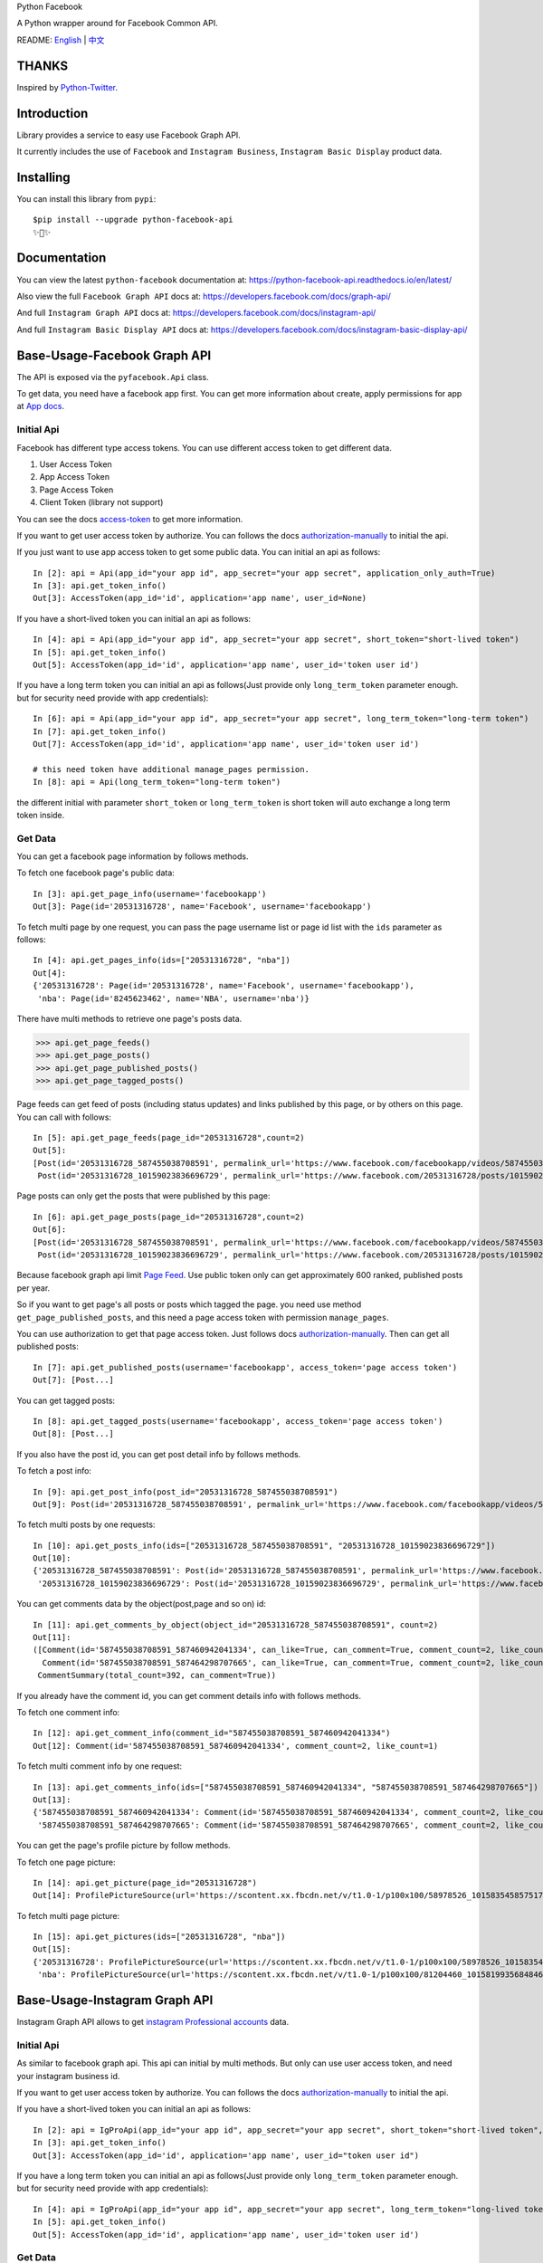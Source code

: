 Python Facebook

A Python wrapper around for Facebook Common API.

.. image:: https://travis-ci.org/sns-sdks/python-facebook.svg?branch=master
    :target: https://travis-ci.org/sns-sdks/python-facebook
    :alt: Build Status

.. image:: https://readthedocs.org/projects/python-facebook-api/badge/?version=latest
    :target: https://python-facebook-api.readthedocs.io/en/latest/?badge=latest
    :alt: Documentation Status

.. image:: https://codecov.io/gh/sns-sdks/python-facebook/branch/master/graph/badge.svg
    :target: https://codecov.io/gh/sns-sdks/python-facebook
    :alt: Codecov

.. image:: https://img.shields.io/pypi/v/python-facebook-api.svg
    :target: https://pypi.org/project/python-facebook-api
    :alt: PyPI


README: `English <README.rst>`_ | `中文 <README-zh.rst>`_

======
THANKS
======

Inspired by `Python-Twitter <https://github.com/bear/python-twitter>`_.

============
Introduction
============

Library provides a service to easy use Facebook Graph API.

It currently includes the use of ``Facebook`` and ``Instagram Business``, ``Instagram Basic Display`` product data.

==========
Installing
==========

You can install this library from ``pypi``::

    $pip install --upgrade python-facebook-api
    ✨🍰✨


=============
Documentation
=============

You can view the latest ``python-facebook`` documentation at: https://python-facebook-api.readthedocs.io/en/latest/

Also view the full ``Facebook Graph API`` docs at: https://developers.facebook.com/docs/graph-api/

And full ``Instagram Graph API`` docs at: https://developers.facebook.com/docs/instagram-api/

And full ``Instagram Basic Display API`` docs at: https://developers.facebook.com/docs/instagram-basic-display-api/

=============================
Base-Usage-Facebook Graph API
=============================

The API is exposed via the ``pyfacebook.Api`` class.

To get data, you need have a facebook app first.
You can get more information about create, apply permissions for app at `App docs <https://developers.facebook.com/docs/apps>`_.

-----------
Initial Api
-----------

Facebook has different type access tokens. You can use different access token to get different data.

1. User Access Token
#. App Access Token
#. Page Access Token
#. Client Token (library not support)

You can see the docs `access-token`_ to get more information.

If you want to get user access token by authorize. You can follows the docs `authorization-manually`_ to initial the api.

If you just want to use app access token to get some public data. You can initial an api as follows::

    In [2]: api = Api(app_id="your app id", app_secret="your app secret", application_only_auth=True)
    In [3]: api.get_token_info()
    Out[3]: AccessToken(app_id='id', application='app name', user_id=None)

If you have a short-lived token you can initial an api as follows::

    In [4]: api = Api(app_id="your app id", app_secret="your app secret", short_token="short-lived token")
    In [5]: api.get_token_info()
    Out[5]: AccessToken(app_id='id', application='app name', user_id='token user id')

If you have a long term token you can initial an api as follows(Just provide only ``long_term_token`` parameter enough. but for security need provide with app credentials)::

    In [6]: api = Api(app_id="your app id", app_secret="your app secret", long_term_token="long-term token")
    In [7]: api.get_token_info()
    Out[7]: AccessToken(app_id='id', application='app name', user_id='token user id')

    # this need token have additional manage_pages permission.
    In [8]: api = Api(long_term_token="long-term token")

the different initial with parameter ``short_token`` or ``long_term_token`` is short token will auto exchange a long term token inside.

--------
Get Data
--------

You can get a facebook page information by follows methods.

To fetch one facebook page's public data::

    In [3]: api.get_page_info(username='facebookapp')
    Out[3]: Page(id='20531316728', name='Facebook', username='facebookapp')


To fetch multi page by one request, you can pass the page username list or page id list with the ``ids`` parameter as follows::

    In [4]: api.get_pages_info(ids=["20531316728", "nba"])
    Out[4]:
    {'20531316728': Page(id='20531316728', name='Facebook', username='facebookapp'),
     'nba': Page(id='8245623462', name='NBA', username='nba')}

There have multi methods to retrieve one page's posts data.

>>> api.get_page_feeds()
>>> api.get_page_posts()
>>> api.get_page_published_posts()
>>> api.get_page_tagged_posts()

Page feeds can get feed of posts (including status updates) and links published by this page, or by others on this page. You can call with follows::

    In [5]: api.get_page_feeds(page_id="20531316728",count=2)
    Out[5]:
    [Post(id='20531316728_587455038708591', permalink_url='https://www.facebook.com/facebookapp/videos/587455038708591/'),
     Post(id='20531316728_10159023836696729', permalink_url='https://www.facebook.com/20531316728/posts/10159023836696729/')]

Page posts can only get the posts that were published by this page::

    In [6]: api.get_page_posts(page_id="20531316728",count=2)
    Out[6]:
    [Post(id='20531316728_587455038708591', permalink_url='https://www.facebook.com/facebookapp/videos/587455038708591/'),
     Post(id='20531316728_10159023836696729', permalink_url='https://www.facebook.com/20531316728/posts/10159023836696729/')]


Because facebook graph api limit `Page Feed <https://developers.facebook.com/docs/graph-api/reference/v5.0/page/feed>`_.
Use public token only can get approximately 600 ranked, published posts per year.

So if you want to get page's all posts or posts which tagged the page. you need use method ``get_page_published_posts``, and this need a page access token with permission ``manage_pages``.

You can use authorization to get that page access token. Just follows docs `authorization-manually`_.
Then can get all published posts::

    In [7]: api.get_published_posts(username='facebookapp', access_token='page access token')
    Out[7]: [Post...]

You can get tagged posts::

    In [8]: api.get_tagged_posts(username='facebookapp', access_token='page access token')
    Out[8]: [Post...]


If you also have the post id, you can get post detail info by follows methods.

To fetch a post info::

    In [9]: api.get_post_info(post_id="20531316728_587455038708591")
    Out[9]: Post(id='20531316728_587455038708591', permalink_url='https://www.facebook.com/facebookapp/videos/587455038708591/')

To fetch multi posts by one requests::

    In [10]: api.get_posts_info(ids=["20531316728_587455038708591", "20531316728_10159023836696729"])
    Out[10]:
    {'20531316728_587455038708591': Post(id='20531316728_587455038708591', permalink_url='https://www.facebook.com/facebookapp/videos/587455038708591/'),
     '20531316728_10159023836696729': Post(id='20531316728_10159023836696729', permalink_url='https://www.facebook.com/20531316728/posts/10159023836696729/')}

You can get comments data by the object(post,page and so on) id::

    In [11]: api.get_comments_by_object(object_id="20531316728_587455038708591", count=2)
    Out[11]:
    ([Comment(id='587455038708591_587460942041334', can_like=True, can_comment=True, comment_count=2, like_count=1),
      Comment(id='587455038708591_587464298707665', can_like=True, can_comment=True, comment_count=2, like_count=14)],
     CommentSummary(total_count=392, can_comment=True))

If you already have the comment id, you can get comment details info with follows methods.

To fetch one comment info::

    In [12]: api.get_comment_info(comment_id="587455038708591_587460942041334")
    Out[12]: Comment(id='587455038708591_587460942041334', comment_count=2, like_count=1)

To fetch multi comment info by one request::

    In [13]: api.get_comments_info(ids=["587455038708591_587460942041334", "587455038708591_587464298707665"])
    Out[13]:
    {'587455038708591_587460942041334': Comment(id='587455038708591_587460942041334', comment_count=2, like_count=1),
     '587455038708591_587464298707665': Comment(id='587455038708591_587464298707665', comment_count=2, like_count=14)}



You can get the page's profile picture by follow methods.

To fetch one page picture::

    In [14]: api.get_picture(page_id="20531316728")
    Out[14]: ProfilePictureSource(url='https://scontent.xx.fbcdn.net/v/t1.0-1/p100x100/58978526_10158354585751729_7411073224387067904_o.png?_nc_cat=1&_nc_oc=AQmaFO7eND-DVRoArrQLUZVDpmemw8nMPmHJWvoCyXId_MKLLHQdsS8UbTOX4oaEfeQ&_nc_ht=scontent.xx&oh=128f57c4dc65608993af62b562d92d84&oe=5E942420', height=100, width=100)


To fetch multi page picture::

    In [15]: api.get_pictures(ids=["20531316728", "nba"])
    Out[15]:
    {'20531316728': ProfilePictureSource(url='https://scontent.xx.fbcdn.net/v/t1.0-1/p100x100/58978526_10158354585751729_7411073224387067904_o.png?_nc_cat=1&_nc_oc=AQmaFO7eND-DVRoArrQLUZVDpmemw8nMPmHJWvoCyXId_MKLLHQdsS8UbTOX4oaEfeQ&_nc_ht=scontent.xx&oh=128f57c4dc65608993af62b562d92d84&oe=5E942420', height=100, width=100),
     'nba': ProfilePictureSource(url='https://scontent.xx.fbcdn.net/v/t1.0-1/p100x100/81204460_10158199356848463_5727214464013434880_n.jpg?_nc_cat=1&_nc_oc=AQmcent57E-a-923C_VVpiX26nGqKDodImY1gsiu7h1czDmcpLHXR8D5hIh9g9Ao3wY&_nc_ht=scontent.xx&oh=1656771e6c11bd03147b69ee643238ba&oe=5E66450C', height=100, width=100)}



==============================
Base-Usage-Instagram Graph API
==============================

Instagram Graph API allows to get `instagram Professional accounts <https://help.instagram.com/502981923235522>`_ data.

-----------
Initial Api
-----------

As similar to facebook graph api. This api can initial by multi methods. But only can use user access token, and need your instagram business id.

If you want to get user access token by authorize. You can follows the docs `authorization-manually`_ to initial the api.

If you have a short-lived token you can initial an api as follows::

    In [2]: api = IgProApi(app_id="your app id", app_secret="your app secret", short_token="short-lived token", instagram_business_id="17841406338772941")
    In [3]: api.get_token_info()
    Out[3]: AccessToken(app_id='id', application='app name', user_id="token user id")

If you have a long term token you can initial an api as follows(Just provide only ``long_term_token`` parameter enough. but for security need provide with app credentials)::

    In [4]: api = IgProApi(app_id="your app id", app_secret="your app secret", long_term_token="long-lived token")
    In [5]: api.get_token_info()
    Out[5]: AccessToken(app_id='id', application='app name', user_id='token user id')

--------
Get Data
--------

If you want to search other's business account basic info and medias.
You can use methods as follows::

    - discovery_user: retrieve user basic data
    - discovery_user_medias: retrieve user medias data

.. note::
   Use discovery only support search by instagram user name.

Retrieve other user info by username::

    In [6]: api.discovery_user(username="facebook")
    Out[6]: IgProUser(id='17841400455970028', name='Facebook', username='facebook')

Retrieve other user medias by username::

    In [7]: api.discovery_user_medias(username="facebook", count=2)
    Out[7]:
    [IgProMedia(comments=None, id='17859633232647524', permalink='https://www.instagram.com/p/B6jje2UnoH8/'),
     IgProMedia(comments=None, id='18076151185161297', permalink='https://www.instagram.com/p/B6ji-PZH2V1/')]


Get your account info::

    In [10]: api.get_user_info(user_id="your instagram business id")
    Out[10]: IgProUser(id='17841406338772941', name='LiuKun', username='ikroskun')


Get your medias::

    In [11]: api.get_user_medias(user_id=api.instagram_business_id, count=2)
    Out[11]:
    [IgProMedia(comments=None, id='18075344632131157', permalink='https://www.instagram.com/p/B38X8BzHsDi/'),
     IgProMedia(comments=None, id='18027939643230671', permalink='https://www.instagram.com/p/B38Xyp6nqsS/')]


If you already have some medias id, you can get media info as follows methods.

To fetch a post info::

    In [12]: api.get_media_info(media_id="18075344632131157")
    Out[12]: IgProMedia(comments=None, id='18075344632131157', permalink='https://www.instagram.com/p/B38X8BzHsDi/')


To fetch multi medias by one requests::

    In [13]: api.get_medias_info(media_ids=["18075344632131157", "18027939643230671"])
    Out[13]:
    {'18075344632131157': IgProMedia(comments=None, id='18075344632131157', permalink='https://www.instagram.com/p/B38X8BzHsDi/'),
     '18027939643230671': IgProMedia(comments=None, id='18027939643230671', permalink='https://www.instagram.com/p/B38Xyp6nqsS/')}

Get comments for media::

    In [16]: api.get_comments_by_media(media_id="17955956875141196", count=2)
    Out[16]:
    [IgProComment(id='17862949873623188', timestamp='2020-01-05T05:58:47+0000'),
     IgProComment(id='17844360649889631', timestamp='2020-01-05T05:58:42+0000')]


If you already have some comments id, you can get comment details info as follows methods.

To fetch a comment info::

    In [17]: api.get_comment_info(comment_id="17862949873623188")
    Out[17]: IgProComment(id='17862949873623188', timestamp='2020-01-05T05:58:47+0000')

To fetch multi comments by one requests::

    In [18]: api.get_comments_info(comment_ids=["17862949873623188", "17844360649889631"
    ...: ])
    Out[18]:
    {'17862949873623188': IgProComment(id='17862949873623188', timestamp='2020-01-05T05:58:47+0000'),
     '17844360649889631': IgProComment(id='17844360649889631', timestamp='2020-01-05T05:58:42+0000')}

Get replies for a comments::

    In [19]: api.get_replies_by_comment("17984127178281340", count=2)
    Out[19]:
    [IgProReply(id='18107567341036926', timestamp='2019-10-15T07:06:09+0000'),
     IgProReply(id='17846106427692294', timestamp='2019-10-15T07:05:17+0000')]

If you already have some replies id, you can get replies details info as follows methods.

To fetch a reply info::

    In [20]: api.get_reply_info(reply_id="18107567341036926")
    Out[20]: IgProReply(id='18107567341036926', timestamp='2019-10-15T07:06:09+0000')

To fetch multi replies info by one requests::

    In [21]: api.get_replies_info(reply_ids=["18107567341036926", "17846106427692294"])
    Out[21]:
    {'18107567341036926': IgProReply(id='18107567341036926', timestamp='2019-10-15T07:06:09+0000'),
     '17846106427692294': IgProReply(id='17846106427692294', timestamp='2019-10-15T07:05:17+0000')}


Use ``get_user_insights`` method, you can get account insights data.

If you want get your account insights, just provide ``user_id`` with your id.

If you have other account's access token, you can provide with ``user_id`` and ``access_token``::

    In [4]: api.get_user_insights(user_id=api.instagram_business_id, period="day", metrics=["impressions", "reach"])
    Out[4]:
    [IgProInsight(name='impressions', period='day', values=[IgProInsightValue(value=1038, end_time='2020-01-08T08:00:00+0000'), IgProInsightValue(value=136, end_time='2020-01-09T08:00:00+0000')]),
     IgProInsight(name='reach', period='day', values=[IgProInsightValue(value=751, end_time='2020-01-08T08:00:00+0000'), IgProInsightValue(value=54, end_time='2020-01-09T08:00:00+0000')])]


The same as ``get_user_insights``, you can custom provide ``media_id`` and ``access_token``.

Get your media insights data::

    In [6]: api.get_media_insights(media_id="media_id", metrics=["engagement","impressions"])
    Out[6]:
    [IgProInsight(name='engagement', period='lifetime', values=[IgProInsightValue(value=90, end_time=None)]),
     IgProInsight(name='impressions', period='lifetime', values=[IgProInsightValue(value=997, end_time=None)])]

Get hashtag id::

    In [3]: api.search_hashtag(q="love")
    Out[3]: [IgProHashtag(id='17843826142012701', name=None)]

Get hashtag info::

    In [4]: api.get_hashtag_info(hashtag_id="17843826142012701")
    Out[4]: IgProHashtag(id='17843826142012701', name='love')

Get hashtag's top medias::

    In [5]: r = api.get_hashtag_top_medias(hashtag_id="17843826142012701", count=5)

    In [6]: r
    Out[6]:
    [IgProMedia(comments=None, id='18086291068155608', permalink='https://www.instagram.com/p/B8ielBPpHaw/'),
     IgProMedia(comments=None, id='17935250359346228', permalink='https://www.instagram.com/p/B8icUmwoF0Y/'),
     IgProMedia(comments=None, id='17847031435934181', permalink='https://www.instagram.com/p/B8icycxKEn-/'),
     IgProMedia(comments=None, id='18000940699302502', permalink='https://www.instagram.com/p/B8ieNN7Cv6S/'),
     IgProMedia(comments=None, id='18025516372248793', permalink='https://www.instagram.com/p/B8iduQJgSyO/')]

Get hashtag's recent medias::

    In [7]: r1 = api.get_hashtag_recent_medias(hashtag_id="17843826142012701", count=5)

    In [8]: r1
    Out[8]:
    [IgProMedia(comments=None, id='18128248021002097', permalink='https://www.instagram.com/p/B8ifnoWA5Ru/'),
     IgProMedia(comments=None, id='18104579776105272', permalink='https://www.instagram.com/p/B8ifwfsgBw2/'),
     IgProMedia(comments=None, id='17898846532442427', permalink='https://www.instagram.com/p/B8ifwZ4ltqP/'),
     IgProMedia(comments=None, id='17891698510462453', permalink='https://www.instagram.com/p/B8ifwepgf_E/'),
     IgProMedia(comments=None, id='17883544606492965', permalink='https://www.instagram.com/p/B8ifwabgiPf/')]

If you have other account's access token, you can provide with ``user_id`` and ``access_token`` to get his search hashtags.
Or just get your account recent searched hashtags::

    In [9]: api.get_user_recently_searched_hashtags(user_id="17841406338772941")
    Out[9]:
    [IgProHashtag(id='17843826142012701', name='love'),
     IgProHashtag(id='17843421130029320', name='liukun'),
     IgProHashtag(id='17841562447105233', name='loveyou'),
     IgProHashtag(id='17843761288040806', name='a')]


Get the media objects in which a Business or Creator Account has been tagged.
If you have another account authorized access token, you can provide with ``user_id`` and ``access_token`` to get his data.
Or only get your account's data::

    In [10]: medias = api.get_tagged_user_medias(user_id=api.instagram_business_id, count=5, limit=5)
    Out[10]:
    [IgProMedia(id='18027939643230671', permalink='https://www.instagram.com/p/B38Xyp6nqsS/'),
     IgProMedia(id='17846368219941692', permalink='https://www.instagram.com/p/B8gQCApHMT-/'),
     IgProMedia(id='17913531439230186', permalink='https://www.instagram.com/p/Bop3AGOASfY/'),
     IgProMedia(id='17978630677077508', permalink='https://www.instagram.com/p/BotSABoAn8E/'),
     IgProMedia(id='17955956875141196', permalink='https://www.instagram.com/p/Bn-35GGl7YM/')]

Get data about a comment that an Business or Creator Account has been @mentioned in comment text::

    In [11]: api.get_mentioned_comment_info(user_id=api.instagram_business_id, comment_id="17892250648466172")
    Out[11]: IgProComment(id='17892250648466172', timestamp='2020-02-24T09:15:16+0000')


Get data about a media object on which a Business or Creator Account has been @mentioned in a caption::

    In [12]: api.get_mentioned_media_info(user_id=api.instagram_business_id, media_id="18027939643230671")
    Out[12]: IgProMedia(id='18027939643230671', permalink='https://www.instagram.com/p/B38Xyp6nqsS/')

==============================
Base-Usage-Instagram Basic API
==============================

Instagram Basic Display API can be used to access any type of Instagram account but only provides read-access to basic data.

You need do authorize first, and get access token which have permission to retrieve data.

All docs on `Basic Display APi <https://developers.facebook.com/docs/instagram-basic-display-api>`_.

-----------
Initial Api
-----------

Now provide three methods to init api.

If you have long-lived access token, can just initial by token::

    In[1]: from pyfacebook import IgBasicApi
    In[2]: api = IgBasicApi(long_term_token="token")

If you have short-lived access token, can provide with app credentials::

    In[3]: api = IgBasicApi(app_id="app id", app_secret="app secret", short_token="token")

If you want to authorized by user on hand. You can use authorize flow::

    In[4]: api = IgBasicApi(app_id="app id", app_secret="app secret", initial_access_token=False)
    In[5]: api.get_authorization_url()
    Out[5]:
    ('https://api.instagram.com/oauth/authorize?response_type=code&client_id=app+id&redirect_uri=https%3A%2F%2Flocalhost%2F&scope=user_profile+user_media&state=PyFacebook',
     'PyFacebook')
    # give permission and copy the redirect full url.
    In[6]: api.exchange_access_token(response="the full url")

--------
Get Data
--------

You can get user basic info::

    In[7]: api.get_user_info()
    Out[7]: IgBasicUser(id='17841406338772941', username='ikroskun')

You can get user medias::

    In[7]: r = api.get_user_medias()
    In[8]: r
    Out[8]:
    [IgBasicMedia(id='17846368219941692', media_type='IMAGE', permalink='https://www.instagram.com/p/B8gQCApHMT-/'),
     IgBasicMedia(id='18091893643133286', media_type='IMAGE', permalink='https://www.instagram.com/p/B8gPx-UnsjA/'),
     IgBasicMedia(id='18075344632131157', media_type='VIDEO', permalink='https://www.instagram.com/p/B38X8BzHsDi/'),
     IgBasicMedia(id='18027939643230671', media_type='CAROUSEL_ALBUM', permalink='https://www.instagram.com/p/B38Xyp6nqsS/'),
     IgBasicMedia(id='17861821972334188', media_type='IMAGE', permalink='https://www.instagram.com/p/BuGD8NmF4KI/'),
     IgBasicMedia(id='17864312515295083', media_type='IMAGE', permalink='https://www.instagram.com/p/BporjsCF6mt/'),
     IgBasicMedia(id='17924095942208544', media_type='IMAGE', permalink='https://www.instagram.com/p/BoqBgsNl5qT/'),
     IgBasicMedia(id='17896189813249754', media_type='IMAGE', permalink='https://www.instagram.com/p/Bop_Hz5FzyL/'),
     IgBasicMedia(id='17955956875141196', media_type='CAROUSEL_ALBUM', permalink='https://www.instagram.com/p/Bn-35GGl7YM/'),
     IgBasicMedia(id='17970645226046242', media_type='IMAGE', permalink='https://www.instagram.com/p/Bme0cU1giOH/')]

You can just get one media info::

    In[9]: r = basic_api.get_media_info(media_id="18027939643230671")
    In[9]: r
    Out[10]: IgBasicMedia(id='18027939643230671', media_type='CAROUSEL_ALBUM', permalink='https://www.instagram.com/p/B38Xyp6nqsS/')

====
TODO
====

------------
Now features
------------

Facebook Api:

- Page Info.
- Page Picture Info.
- Feed Info (public posts, published posts, tagged posts).
- Comment Info.

Instagram Professional Api:

- Other business account info and media.
- Authorized business account info
- Authorized account medias
- Authorized account comments
- Authorized account replies
- Authorized account insights and media insights
- Search hashtag id
- Get hashtag info
- Get top medias with hashtag
- Get recent medias with hashtag
- Get Authorized account recent searched hashtags
- Get medias which tagged account
- Get comment info mentioned user.
- Get media info mentioned user.

Instagram Basic display api:

- Get user info
- Get user medias
- Get media info

----
TODO
----

- publish


.. _access-token: https://developers.facebook.com/docs/facebook-login/access-tokens
.. _authorization-manually: https://developers.facebook.com/docs/facebook-login/manually-build-a-login-flow